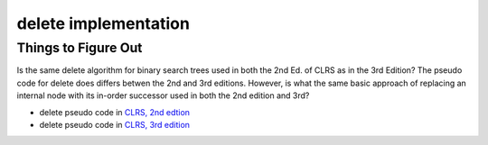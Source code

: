 delete implementation
=====================

Things to Figure Out
--------------------

Is the same delete algorithm for binary search trees used in both the 2nd Ed. of CLRS as in the 3rd Edition? The pseudo code for delete does differs betwen the 2nd and 3rd editions. However, is what the same basic approach of replacing an internal node with its in-order successor used in both the 2nd edition and 3rd?

* delete pseudo code in `CLRS, 2nd edtion <http://staff.ustc.edu.cn/~csli/graduate/algorithms/book6/chap13.htm>`_ 
* delete pseudo code in `CLRS, 3rd edition <http://ressources.unisciel.fr/algoprog/s00aaroot/aa00module1/res/%5BCormen-AL2011%5DIntroduction_To_Algorithms-A3.pdf>`_
